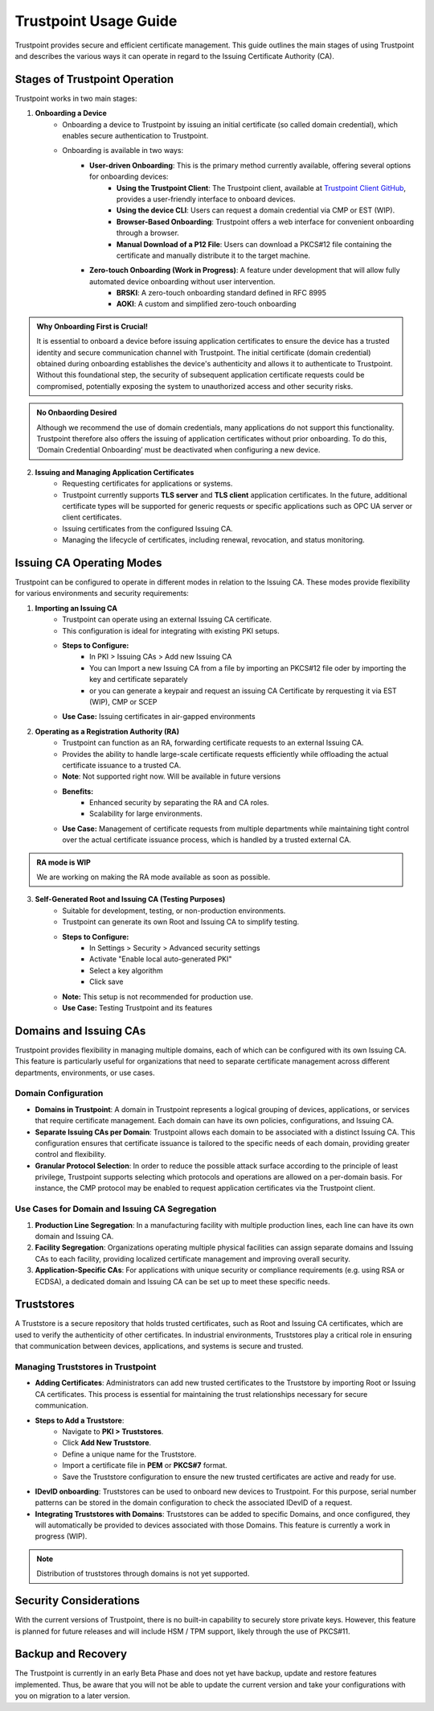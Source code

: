 ==========================================
Trustpoint Usage Guide
==========================================

Trustpoint provides secure and efficient certificate management. This guide outlines the main stages of using Trustpoint and describes the various ways it can operate in regard to the Issuing Certificate Authority (CA).

Stages of Trustpoint Operation
==============================

Trustpoint works in two main stages:

1. **Onboarding a Device**
    - Onboarding a device to Trustpoint by issuing an initial certificate (so called domain credential), which enables secure authentication to Trustpoint.
    - Onboarding is available in two ways:
        - **User-driven Onboarding**: This is the primary method currently available, offering several options for onboarding devices:
            - **Using the Trustpoint Client**: The Trustpoint client, available at `Trustpoint Client GitHub <https://github.com/TrustPoint-Project/trustpoint-client>`_, provides a user-friendly interface to onboard devices.
            - **Using the device CLI**: Users can request a domain credential via CMP or EST (WIP).
            - **Browser-Based Onboarding**: Trustpoint offers a web interface for convenient onboarding through a browser.
            - **Manual Download of a P12 File**: Users can download a PKCS#12 file containing the certificate and manually distribute it to the target machine.
        - **Zero-touch Onboarding (Work in Progress)**: A feature under development that will allow fully automated device onboarding without user intervention.
            - **BRSKI**: A zero-touch onboarding standard defined in RFC 8995
            - **AOKI**: A custom and simplified zero-touch onboarding

.. admonition:: Why Onboarding First is Crucial!
   :class: tip

   It is essential to onboard a device before issuing application certificates to ensure the device has a trusted identity and secure communication channel with Trustpoint. The initial certificate (domain credential) obtained during onboarding establishes the device's authenticity and allows it to authenticate to Trustpoint. Without this foundational step, the security of subsequent application certificate requests could be compromised, potentially exposing the system to unauthorized access and other security risks.

.. admonition:: No Onbaording Desired
   :class: tip

   Although we recommend the use of domain credentials, many applications do not support this functionality. Trustpoint therefore also offers the issuing of application certificates without prior onboarding. To do this, ‘Domain Credential Onboarding’ must be deactivated when configuring a new device.

2. **Issuing and Managing Application Certificates**
    - Requesting certificates for applications or systems.
    - Trustpoint currently supports **TLS server** and **TLS client** application certificates. In the future, additional certificate types will be supported for generic requests or specific applications such as OPC UA server or client certificates.
    - Issuing certificates from the configured Issuing CA.
    - Managing the lifecycle of certificates, including renewal, revocation, and status monitoring.


Issuing CA Operating Modes
==========================

Trustpoint can be configured to operate in different modes in relation to the Issuing CA. These modes provide flexibility for various environments and security requirements:

1. **Importing an Issuing CA**
    - Trustpoint can operate using an external Issuing CA certificate.
    - This configuration is ideal for integrating with existing PKI setups.
    - **Steps to Configure:**
        - In PKI > Issuing CAs > Add new Issuing CA
        - You can Import a new Issuing CA from a file by importing an PKCS#12 file oder by importing the key and certificate separately
        - or you can generate a keypair and request an issuing CA Certificate by rerquesting it via EST (WIP), CMP or SCEP
    - **Use Case:** Issuing certificates in air-gapped environments

2. **Operating as a Registration Authority (RA)**
    - Trustpoint can function as an RA, forwarding certificate requests to an external Issuing CA.
    - Provides the ability to handle large-scale certificate requests efficiently while offloading the actual certificate issuance to a trusted CA.
    - **Note**: Not supported right now. Will be available in future versions
    - **Benefits:**
        - Enhanced security by separating the RA and CA roles.
        - Scalability for large environments.
    - **Use Case:** Management of certificate requests from multiple departments while maintaining tight control over the actual certificate issuance process, which is handled by a trusted external CA.

.. admonition:: RA mode is WIP
   :class: tip

   We are working on making the RA mode available as soon as possible.


3. **Self-Generated Root and Issuing CA (Testing Purposes)**
    - Suitable for development, testing, or non-production environments.
    - Trustpoint can generate its own Root and Issuing CA to simplify testing.
    - **Steps to Configure:**
        - In Settings > Security > Advanced security settings
        - Activate "Enable local auto-generated PKI"
        - Select a key algorithm
        - Click save
    - **Note:** This setup is not recommended for production use.
    - **Use Case:** Testing Trustpoint and its features

Domains and Issuing CAs
=======================

Trustpoint provides flexibility in managing multiple domains, each of which can be configured with its own Issuing CA. This feature is particularly useful for organizations that need to separate certificate management across different departments, environments, or use cases.

Domain Configuration
--------------------
- **Domains in Trustpoint**: A domain in Trustpoint represents a logical grouping of devices, applications, or services that require certificate management. Each domain can have its own policies, configurations, and Issuing CA.
- **Separate Issuing CAs per Domain**: Trustpoint allows each domain to be associated with a distinct Issuing CA. This configuration ensures that certificate issuance is tailored to the specific needs of each domain, providing greater control and flexibility.
- **Granular Protocol Selection**: In order to reduce the possible attack surface according to the principle of least privilege, Trustpoint supports selecting which protocols and operations are allowed on a per-domain basis. For instance, the CMP protocol may be enabled to request application certificates via the Trustpoint client.

Use Cases for Domain and Issuing CA Segregation
-----------------------------------------------
1. **Production Line Segregation**: In a manufacturing facility with multiple production lines, each line can have its own domain and Issuing CA.
2. **Facility Segregation**: Organizations operating multiple physical facilities can assign separate domains and Issuing CAs to each facility, providing localized certificate management and improving overall security.
3. **Application-Specific CAs**: For applications with unique security or compliance requirements (e.g. using RSA or ECDSA), a dedicated domain and Issuing CA can be set up to meet these specific needs.

Truststores
===========

A Truststore is a secure repository that holds trusted certificates, such as Root and Issuing CA certificates, which are used to verify the authenticity of other certificates. In industrial environments, Truststores play a critical role in ensuring that communication between devices, applications, and systems is secure and trusted.

Managing Truststores in Trustpoint
----------------------------------

- **Adding Certificates**: Administrators can add new trusted certificates to the Truststore by importing Root or Issuing CA certificates. This process is essential for maintaining the trust relationships necessary for secure communication.

- **Steps to Add a Truststore**:
    - Navigate to **PKI > Truststores**.
    - Click **Add New Truststore**.
    - Define a unique name for the Truststore.
    - Import a certificate file in **PEM** or **PKCS#7** format.
    - Save the Truststore configuration to ensure the new trusted certificates are active and ready for use.

- **IDevID onboarding**: Truststores can be used to onboard new devices to Trustpoint. For this purpose, serial number patterns can be stored in the domain configuration to check the associated IDevID of a request.

- **Integrating Truststores with Domains**: Truststores can be added to specific Domains, and once configured, they will automatically be provided to devices associated with those Domains. This feature is currently a work in progress (WIP).

.. note::

      Distribution of truststores through domains is not yet supported.


Security Considerations
=======================

With the current versions of Trustpoint, there is no built-in capability to securely store private keys. However, this feature is planned for future releases and will include HSM / TPM support, likely through the use of PKCS#11.

Backup and Recovery
===================

The Trustpoint is currently in an early Beta Phase and does not yet have backup, update and restore features implemented. Thus, be aware that you will not be able to update the current version and take your configurations with you on migration to a later version.